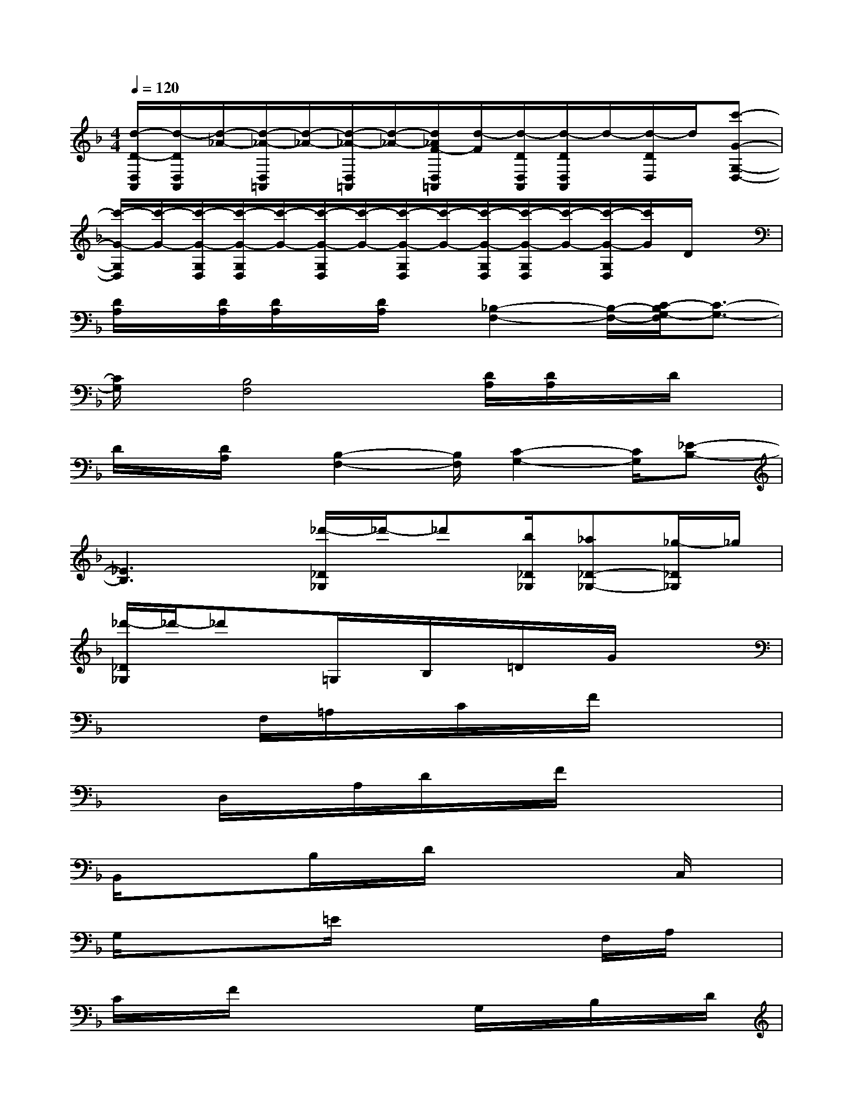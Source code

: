 X:1
T:
M:4/4
L:1/8
Q:1/4=120
K:F%1flats
V:1
[d/2-D/2-D,/2A,,/2][d/2-D/2D,/2A,,/2][d/2-_A/2-][d/2-_A/2-D,/2=A,,/2][d/2-_A/2-][d/2-_A/2-D,/2=A,,/2][d/2-_A/2-][d/2_A/2F/2-D,/2=A,,/2][d/2-F/2][d/2-D/2D,/2A,,/2][d/2-D/2D,/2A,,/2]d/2-[d/2-D/2D,/2]d/2[c'-G-G,-D,-]|
[c'/2-G/2-G,/2D,/2][c'/2-G/2-][c'/2-G/2-G,/2D,/2][c'/2-G/2-G,/2D,/2][c'/2-G/2-][c'/2-G/2-G,/2D,/2][c'/2-G/2-][c'/2-G/2-G,/2D,/2][c'/2-G/2-][c'/2-G/2-G,/2D,/2][c'/2-G/2-G,/2D,/2][c'/2-G/2-][c'/2-G/2-G,/2D,/2][c'/2G/2]D/2x/2|
[D/2A,/2]x/2[D/2A,/2][D/2A,/2]x/2[D/2A,/2]x/2[_B,2-F,2-][B,/2-F,/2-][C/2-B,/2G,/2-F,/2][C3/2-G,3/2-]|
[C/2G,/2]x/2[B,4F,4]x/2[D/2A,/2][D/2A,/2]x/2D/2x/2|
D/2x/2[D/2A,/2]x/2[B,2-F,2-][B,/2F,/2][C2-G,2-][C/2G,/2][_E-B,-]|
[_E3B,3]x/2[_d'/2-_D/2_G,/2]_d'/2-_d'[b/2_D/2_G,/2][_a_D-_G,-][_g/2-_D/2_G,/2]_g/2|
[_d'/2-_D/2_G,/2]_d'/2-_d'x/2=G,/2x/2B,/2x/2=D/2x/2G/2x2|
x2F,/2=A,/2x/2C/2x/2F/2x3|
xD,/2x/2A,/2D/2x/2F/2x4|
B,,/2x/2xB,/2x/2D/2x3x/2C,/2x/2|
G,/2x/2x=E/2x4F,/2A,/2x/2|
C/2x/2F/2x4G,/2x/2B,/2x/2D/2|
G/2x4F,/2x/2A,/2x/2xF/2|
x4D,/2A,/2x/2D/2x/2F/2x|
x3B,,/2x/2F,/2B,/2x/2D/2x2|
x2x/2A,/2xE/2x/2A/2x2x/2